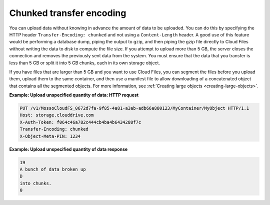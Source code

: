 .. _chunked-transfer-encoding:

Chunked transfer encoding
~~~~~~~~~~~~~~~~~~~~~~~~~

You can upload data without knowing in advance the amount of data to be
uploaded. You can do this by specifying the HTTP header
``Transfer-Encoding: chunked`` and not using a ``Content-Length``
header. A good use of this feature would be performing a database dump,
piping the output to gzip, and then piping the gzip file directly to
Cloud Files without writing the data to disk to compute the file size.
If you attempt to upload more than 5 GB, the server closes the
connection and removes the previously sent data from the system. You
must ensure that the data that you transfer is less than 5 GB or split
it into 5 GB chunks, each in its own storage object.

If you have files that are larger than 5 GB and you want to use Cloud
Files, you can segment the files before you upload them, upload them to
the same container, and then use a manifest file to allow downloading of
a concatenated object that contains all the segmented objects. For more
information, see :ref:`Creating large objects <creating-large-objects>`.

**Example: Upload unspecified quantity of data: HTTP request**

.. code::

    PUT /v1/MossoCloudFS_0672d7fa-9f85-4a81-a3ab-adb66a880123/MyContainer/MyObject HTTP/1.1
    Host: storage.clouddrive.com
    X-Auth-Token: f064c46a782c444cb4ba4b6434288f7c
    Transfer-Encoding: chunked
    X-Object-Meta-PIN: 1234

**Example: Upload unspecified quantity of data response**

.. code::

    19
    A bunch of data broken up
    D
    into chunks.
    0

